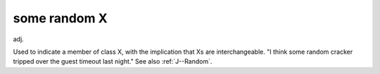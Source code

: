 .. _some-random-X:

============================================================
some random X
============================================================

adj\.

Used to indicate a member of class X, with the implication that Xs are interchangeable.
"I think some random cracker tripped over the guest timeout last night."
See also :ref:`J--Random`\.

